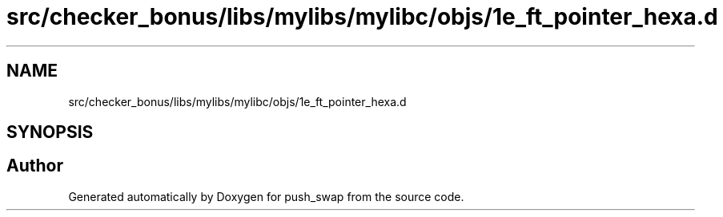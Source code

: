 .TH "src/checker_bonus/libs/mylibs/mylibc/objs/1e_ft_pointer_hexa.d" 3 "Thu Mar 20 2025 16:01:00" "push_swap" \" -*- nroff -*-
.ad l
.nh
.SH NAME
src/checker_bonus/libs/mylibs/mylibc/objs/1e_ft_pointer_hexa.d
.SH SYNOPSIS
.br
.PP
.SH "Author"
.PP 
Generated automatically by Doxygen for push_swap from the source code\&.
